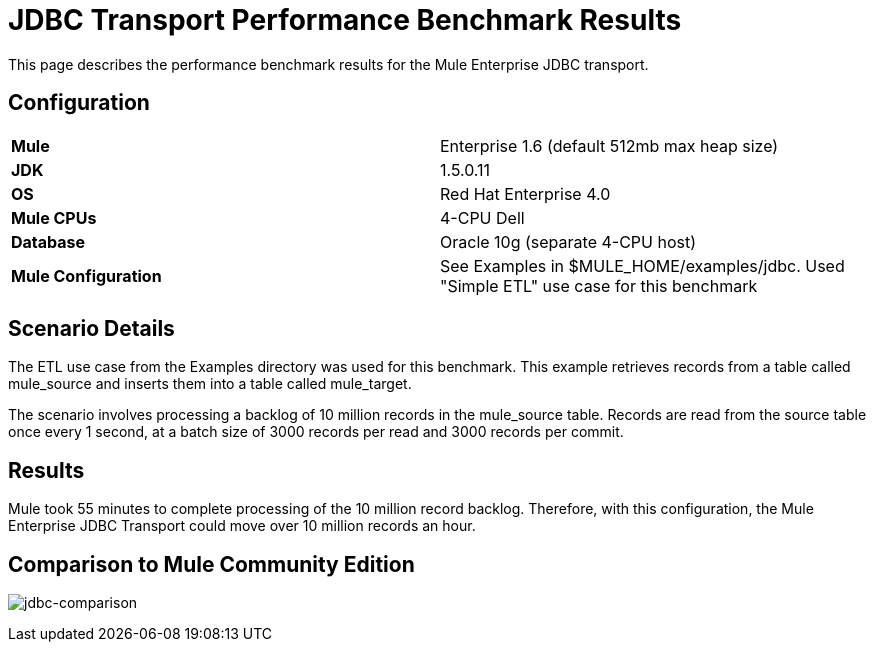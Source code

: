 = JDBC Transport Performance Benchmark Results

This page describes the performance benchmark results for the Mule Enterprise JDBC transport.

== Configuration

[cols="2*"]
|===
|*Mule* |Enterprise 1.6 (default 512mb max heap size)
|*JDK* |1.5.0.11
|*OS* |Red Hat Enterprise 4.0
|*Mule CPUs* |4-CPU Dell
|*Database* |Oracle 10g (separate 4-CPU host)
|*Mule Configuration* |See Examples in $MULE_HOME/examples/jdbc. Used "Simple ETL" use case for this benchmark
|===

== Scenario Details

The ETL use case from the Examples directory was used for this benchmark. This example retrieves records from a table called mule_source and inserts them into a table called mule_target.

The scenario involves processing a backlog of 10 million records in the mule_source table. Records are read from the source table once every 1 second, at a batch size of 3000 records per read and 3000 records per commit.

== Results

Mule took 55 minutes to complete processing of the 10 million record backlog. Therefore, with this configuration, the Mule Enterprise JDBC Transport could move over 10 million records an hour.

== Comparison to Mule Community Edition

image:jdbc-comparison.png[jdbc-comparison] +
